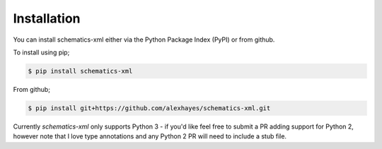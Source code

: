 ============
Installation
============

You can install schematics-xml either via the Python Package Index (PyPI)
or from github.

To install using pip;

.. code-block:: bash

    $ pip install schematics-xml

From github;

.. code-block:: bash

    $ pip install git+https://github.com/alexhayes/schematics-xml.git


Currently `schematics-xml` only supports Python 3 - if you'd like feel free to
submit a PR adding support for Python 2, however note that I love type
annotations and any Python 2 PR will need to include a stub file.
